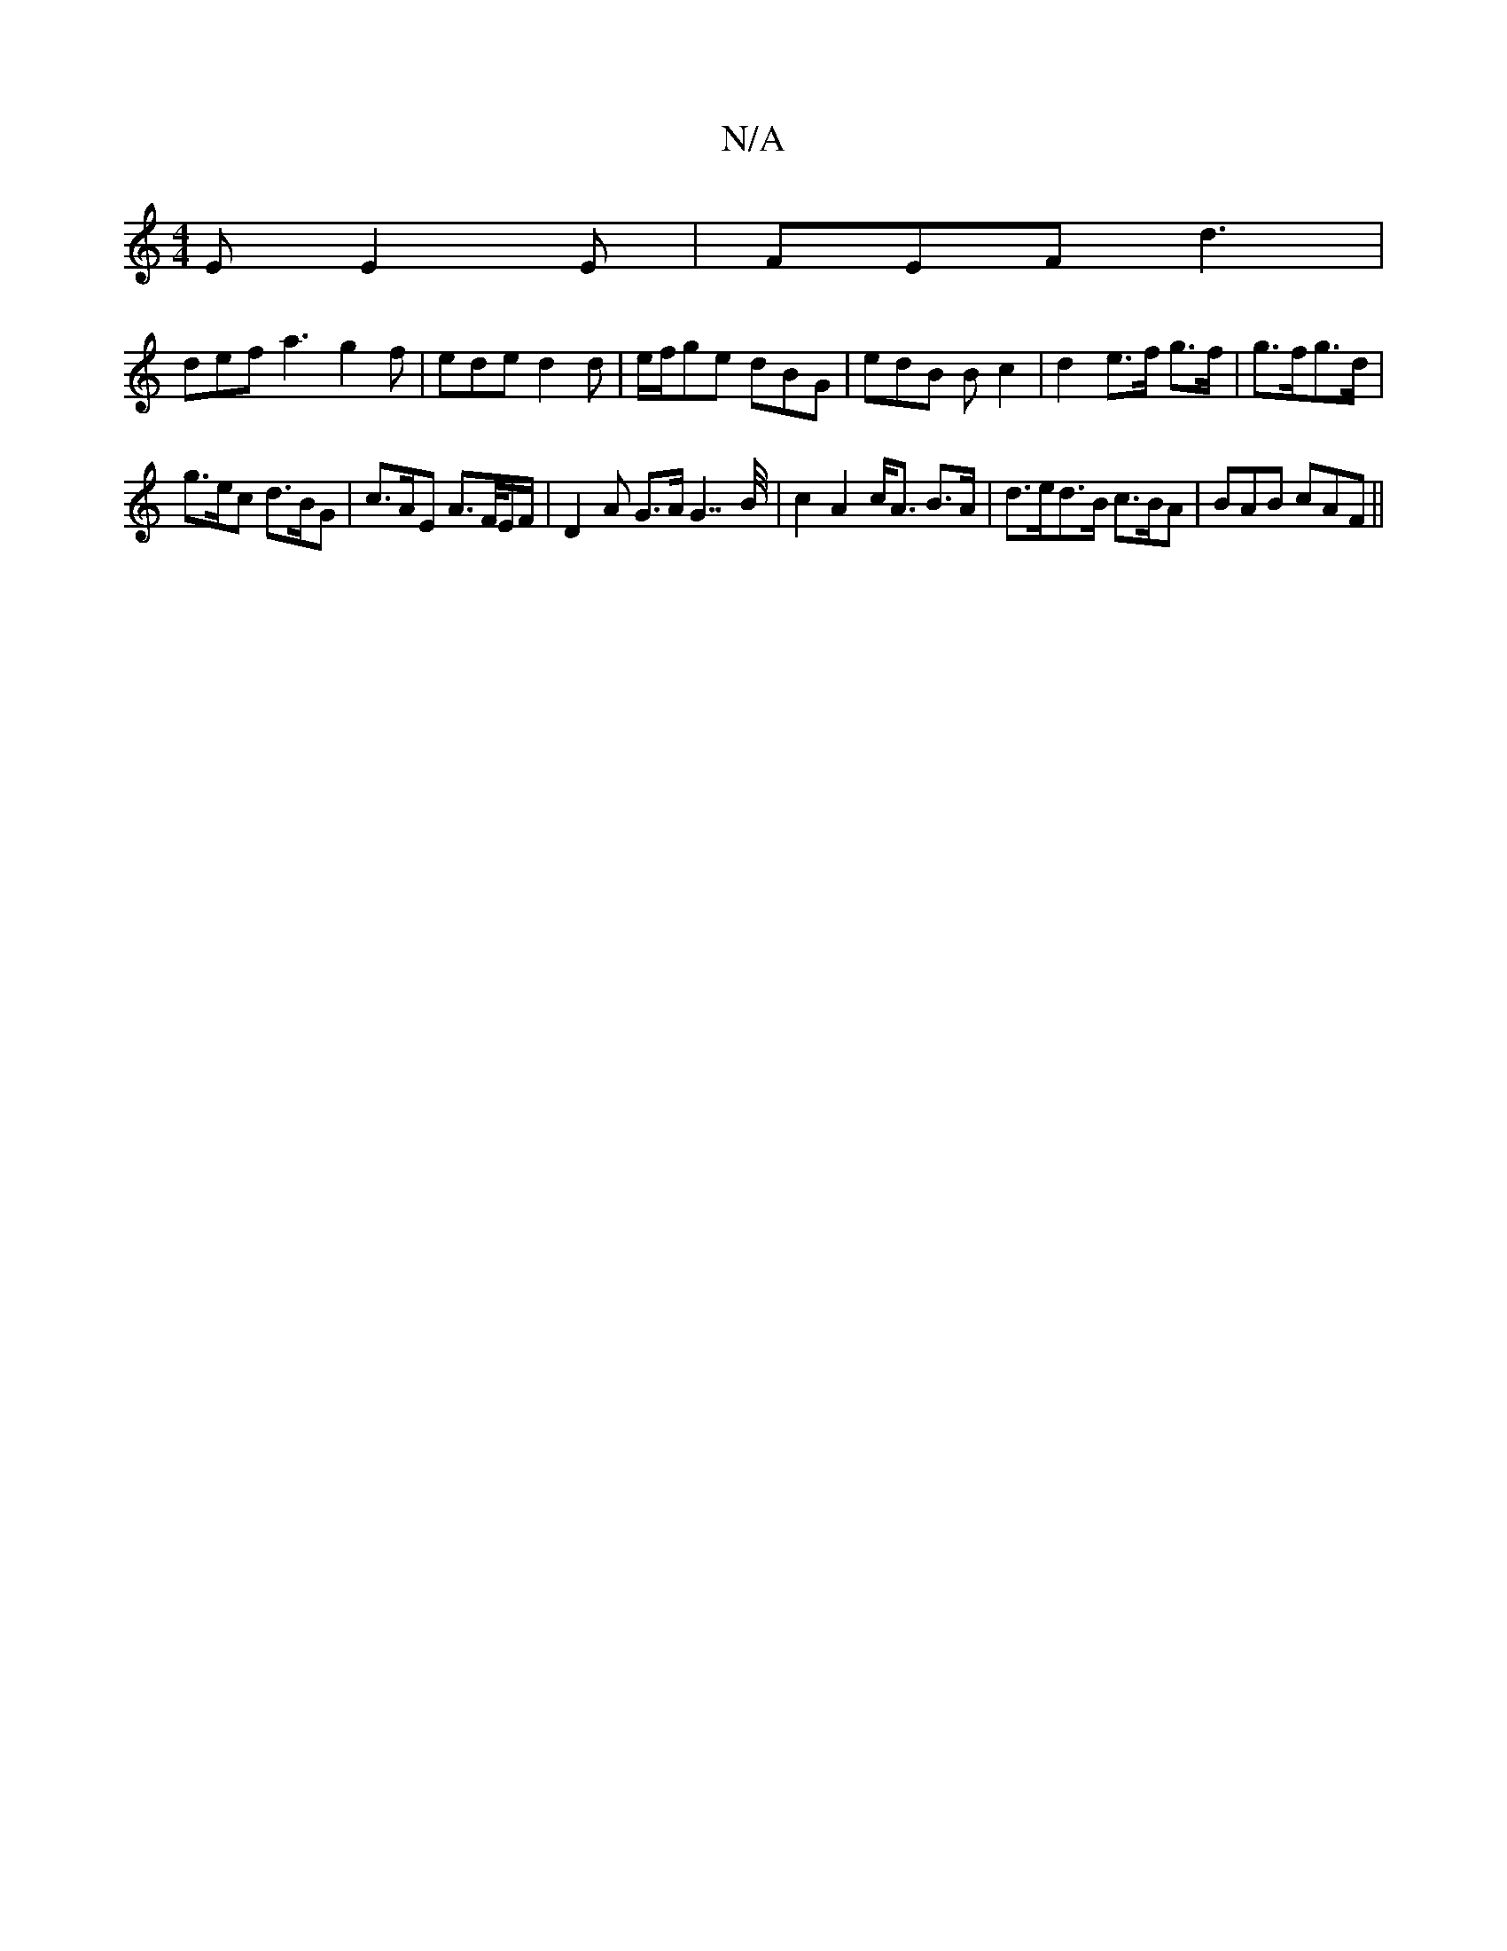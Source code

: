 X:1
T:N/A
M:4/4
R:N/A
K:Cmajor
E E2E | FEF d3 |
def a3 g2 f | ede d2 d | e/f/ge dBG | edB B c2 | d2 e>f g>f|g3/2f/g>d |
g>ec d>BG | c>AE A>F/E/F/ | D2 A G>A G2<>>B | c2 A2 c<A B>A | d>ed>B c>BA | BAB cAF ||

AFA|B/A/GD EDG|BGB ~g3|